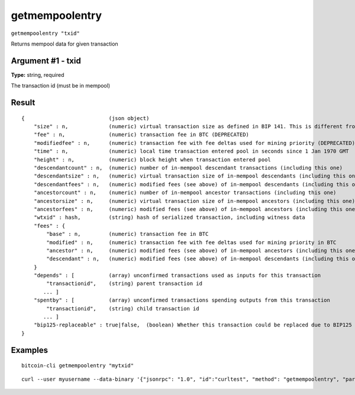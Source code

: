 .. This file is licensed under the MIT License (MIT) available on
   http://opensource.org/licenses/MIT.

getmempoolentry
===============

``getmempoolentry "txid"``

Returns mempool data for given transaction

Argument #1 - txid
~~~~~~~~~~~~~~~~~~

**Type:** string, required

The transaction id (must be in mempool)

Result
~~~~~~

::

  {                           (json object)
      "size" : n,             (numeric) virtual transaction size as defined in BIP 141. This is different from actual serialized size for witness transactions as witness data is discounted.
      "fee" : n,              (numeric) transaction fee in BTC (DEPRECATED)
      "modifiedfee" : n,      (numeric) transaction fee with fee deltas used for mining priority (DEPRECATED)
      "time" : n,             (numeric) local time transaction entered pool in seconds since 1 Jan 1970 GMT
      "height" : n,           (numeric) block height when transaction entered pool
      "descendantcount" : n,  (numeric) number of in-mempool descendant transactions (including this one)
      "descendantsize" : n,   (numeric) virtual transaction size of in-mempool descendants (including this one)
      "descendantfees" : n,   (numeric) modified fees (see above) of in-mempool descendants (including this one) (DEPRECATED)
      "ancestorcount" : n,    (numeric) number of in-mempool ancestor transactions (including this one)
      "ancestorsize" : n,     (numeric) virtual transaction size of in-mempool ancestors (including this one)
      "ancestorfees" : n,     (numeric) modified fees (see above) of in-mempool ancestors (including this one) (DEPRECATED)
      "wtxid" : hash,         (string) hash of serialized transaction, including witness data
      "fees" : {
          "base" : n,         (numeric) transaction fee in BTC
          "modified" : n,     (numeric) transaction fee with fee deltas used for mining priority in BTC
          "ancestor" : n,     (numeric) modified fees (see above) of in-mempool ancestors (including this one) in BTC
          "descendant" : n,   (numeric) modified fees (see above) of in-mempool descendants (including this one) in BTC
      }
      "depends" : [           (array) unconfirmed transactions used as inputs for this transaction
          "transactionid",    (string) parent transaction id
         ... ]
      "spentby" : [           (array) unconfirmed transactions spending outputs from this transaction
          "transactionid",    (string) child transaction id
         ... ]
      "bip125-replaceable" : true|false,  (boolean) Whether this transaction could be replaced due to BIP125 (replace-by-fee)
  }

Examples
~~~~~~~~


.. highlight:: shell

::

  bitcoin-cli getmempoolentry "mytxid"

::

  curl --user myusername --data-binary '{"jsonrpc": "1.0", "id":"curltest", "method": "getmempoolentry", "params": ["mytxid"] }' -H 'content-type: text/plain;' http://127.0.0.1:8332/

